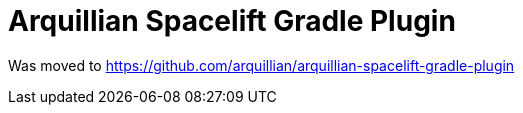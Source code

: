 = Arquillian Spacelift Gradle Plugin

Was moved to https://github.com/arquillian/arquillian-spacelift-gradle-plugin
